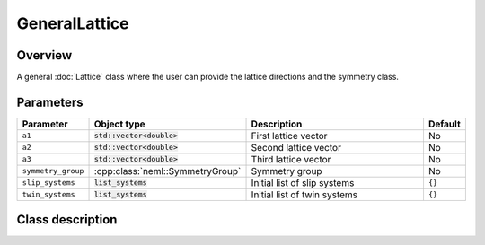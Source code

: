 GeneralLattice
==============

Overview
--------

A general :doc:`Lattice` class where the user can provide the lattice
directions and the symmetry class.

Parameters
----------

.. csv-table::
   :header: "Parameter", "Object type", "Description", "Default"
   :widths: 12, 30, 50, 8

   ``a1``, :code:`std::vector<double>`, First lattice vector, No
   ``a2``, :code:`std::vector<double>`, Second lattice vector, No
   ``a3``, :code:`std::vector<double>`, Third lattice vector, No
   ``symmetry_group``, :cpp:class:`neml::SymmetryGroup`, Symmetry group, No
   ``slip_systems``, :code:`list_systems`, Initial list of slip systems, ``{}``
   ``twin_systems``, :code:`list_systems`, Initial list of twin systems, ``{}``

Class description
-----------------

.. doxygenclass:: neml::GeneralLattice
